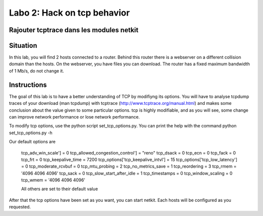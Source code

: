 ============================
Labo 2: Hack on tcp behavior
============================
Rajouter tcptrace dans les modules netkit
------------------------------------------

Situation
---------


In this lab, you will find 2 hosts connected to a router. Behind this router
there is a webserver on a different collision domain than the hosts.
On the webserver, you have files you can download. The router has a fixed
maximum  bandwidth of 1 Mb/s, do not change it.

  .. figure:: ../../png/labs/webserver/figure.png
     :align: center
     :scale: 100

Instructions
------------


The goal of this lab is to have a better understanding of TCP by modifiyng its
options. You will have to analyse tcpdump traces of your download (man tcpdump) with tcptrace (http://www.tcptrace.org/manual.html)
and makes some conclusion about the value given to some particular options.
tcp is highly modifiable, and as you will see, some change can improve network
performance or lose network performance.

To modify tcp options, use the python script set_tcp_options.py. You can print
the help with the command python set_tcp_options.py -h

Our default options are 

 tcp_adv_win_scale'] = 0
 tcp_allowed_congestion_control'] = "reno"
 tcp_dsack = 0
 tcp_ecn = 0
 tcp_fack = 0
 tcp_frt = 0
 tcp_keepalive_time = 7200
 tcp_options['tcp_keepalive_intvl'] = 15
 tcp_options['tcp_low_latency'] = 0
 tcp_moderate_rcvbuf = 0
 tcp_mtu_probing = 2
 tcp_no_metrics_save = 1
 tcp_reordering = 3
 tcp_rmem = '4096 4096 4096'
 tcp_sack = 0
 tcp_slow_start_after_idle = 1
 tcp_timestamps = 0
 tcp_window_scaling = 0
 tcp_wmem = '4096 4096 4096'

 All others are set to their default value

After that the tcp options have been set as you want, you can start netkit.
Each hosts will be configured as you requested.
